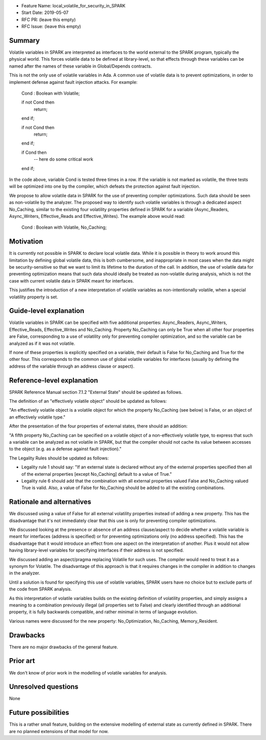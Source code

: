 - Feature Name: local_volatile_for_security_in_SPARK
- Start Date: 2019-05-07
- RFC PR: (leave this empty)
- RFC Issue: (leave this empty)

Summary
=======

Volatile variables in SPARK are interpreted as interfaces to the world external
to the SPARK program, typically the physical world. This forces volatile data
to be defined at library-level, so that effects through these variables can be
named after the names of these variable in Global/Depends contracts.

This is not the only use of volatile variables in Ada. A common use of volatile
data is to prevent optimizations, in order to implement defense against fault
injection attacks. For example:

   Cond : Boolean with Volatile;

   if not Cond then
      return;
   end if;

   if not Cond then
      return;
   end if;

   if Cond then
      --  here do some critical work
   end if;

In the code above, variable Cond is tested three times in a row. If the
variable is not marked as volatile, the three tests will be optimized into one
by the compiler, which defeats the protection against fault injection.

We propose to allow volatile data in SPARK for the use of preventing compiler
optimizations. Such data should be seen as non-volatile by the analyzer. The
proposed way to identify such volatile variables is through a dedicated aspect
No_Caching, similar to the existing four volatility properties defined in SPARK
for a variable (Async_Readers, Async_Writers, Effective_Reads and
Effective_Writes). The example above would read:

   Cond : Boolean with Volatile, No_Caching;

Motivation
==========

It is currently not possible in SPARK to declare local volatile data. While it
is possible in theory to work around this limitation by defining global
volatile data, this is both cumbersome, and inappropriate in most cases when
the data might be security-sensitive so that we want to limit its lifetime to
the duration of the call. In addition, the use of volatile data for preventing
optimization means that such data should ideally be treated as non-volatile
during analysis, which is not the case with current volatile data in SPARK
meant for interfaces.

This justifies the introduction of a new interpretation of volatile variables
as non-intentionally volatile, when a special volatility property is set.

Guide-level explanation
=======================

Volatile variables in SPARK can be specified with five additional properties:
Async_Readers, Async_Writers, Effective_Reads, Effective_Writes and No_Caching.
Property No_Caching can only be True when all other four properties are False,
corresponding to a use of volatility only for preventing compiler optimization,
and so the variable can be analyzed as if it was not volatile.

If none of these properties is explicitly specified on a variable, their
default is False for No_Caching and True for the other four.  This corresponds
to the common use of global volatile variables for interfaces (usually by
defining the address of the variable through an address clause or aspect).

Reference-level explanation
===========================

SPARK Reference Manual section 7.1.2 "External State" should be updated as
follows.

The definition of an "effectively volatile object" should be updated as
follows:

"An effectively volatile object is a volatile object for which the property
No_Caching (see below) is False, or an object of an effectively volatile type."

After the presentation of the four properties of external states, there should
an addition:

"A fifth property No_Caching can be specified on a volatile object of a
non-effectively volatile type, to express that such a variable can be analyzed
as not volatile in SPARK, but that the compiler should not cache its value
between accesses to the object (e.g. as a defense against fault injection)."

The Legality Rules should be updated as follows:

- Legality rule 1 should say: "If an external state is declared without any of
  the external properties specified then all of the external properties [except
  No_Caching] default to a value of True."

- Legality rule 6 should add that the combination with all external properties
  valued False and No_Caching valued True is valid. Also, a value of False for
  No_Caching should be added to all the existing combinations.

Rationale and alternatives
==========================

We discussed using a value of False for all external volatility properties
instead of adding a new property. This has the disadvantage that it's not
immediately clear that this use is only for preventing compiler optimizations.

We discussed looking at the presence or absence of an address clause/aspect to
decide whether a volatile variable is meant for interfaces (address is
specified) or for preventing optimizations only (no address specified). This
has the disadvantage that it would introduce an effect from one aspect on the
interpretation of another. Plus it would not allow having library-level
variables for specifying interfaces if their address is not specified.

We discussed adding an aspect/pragma replacing Volatile for such uses. The
compiler would need to treat it as a synonym for Volatile. The disadvantage of
this approach is that it requires changes in the compiler in addition to
changes in the analyzer.

Until a solution is found for specifying this use of volatile variables, SPARK
users have no choice but to exclude parts of the code from SPARK analysis.

As this interpretation of volatile variables builds on the existing definition
of volatility properties, and simply assigns a meaning to a combination
previously illegal (all properties set to False) and clearly identified through
an additional property, it is fully backwards compatible, and rather minimal in
terms of language evolution.

Various names were discussed for the new property: No_Optimization, No_Caching,
Memory_Resident.

Drawbacks
=========

There are no major drawbacks of the general feature.

Prior art
=========

We don't know of prior work in the modelling of volatile variables for
analysis.

Unresolved questions
====================

None

Future possibilities
====================

This is a rather small feature, building on the extensive modelling of external
state as currently defined in SPARK. There are no planned extensions of that
model for now.
